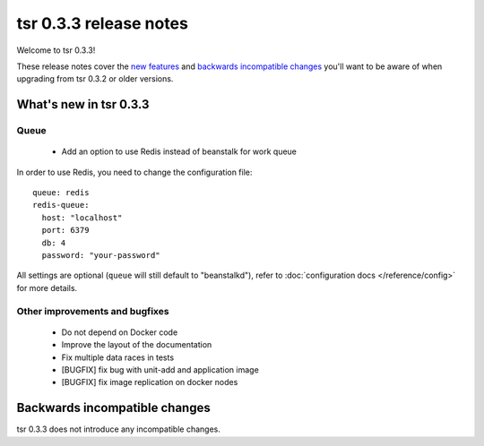 =======================
tsr 0.3.3 release notes
=======================

Welcome to tsr 0.3.3!

These release notes cover the `new features`_ and `backwards incompatible
changes`_ you'll want to be aware of when upgrading from tsr 0.3.2 or older
versions.

.. _`new features`: `What's new in tsr 0.3.3`_

What's new in tsr 0.3.3
=======================

Queue
-----

    * Add an option to use Redis instead of beanstalk for work queue

In order to use Redis, you need to change the configuration file:

.. highlight:: yaml

::

    queue: redis
    redis-queue:
      host: "localhost"
      port: 6379
      db: 4
      password: "your-password"

All settings are optional (``queue`` will still default to "beanstalkd"), refer
to :doc:`configuration docs </reference/config>` for more details.

Other improvements and bugfixes
-------------------------------

    * Do not depend on Docker code
    * Improve the layout of the documentation
    * Fix multiple data races in tests
    * [BUGFIX] fix bug with unit-add and application image
    * [BUGFIX] fix image replication on docker nodes

Backwards incompatible changes
==============================

tsr 0.3.3 does not introduce any incompatible changes.
